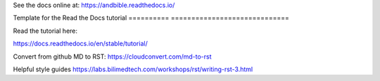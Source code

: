 See the docs online at: https://andbible.readthedocs.io/

Template for the Read the Docs tutorial
========== =============================



Read the tutorial here:

https://docs.readthedocs.io/en/stable/tutorial/

Convert from github MD to RST:
https://cloudconvert.com/md-to-rst


Helpful style guides
https://labs.bilimedtech.com/workshops/rst/writing-rst-3.html

